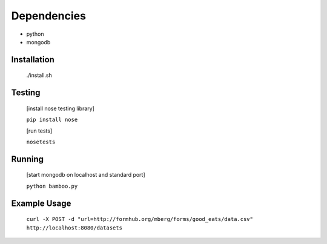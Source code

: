 Dependencies
------------

* python
* mongodb

Installation
============
    
    ./install.sh

Testing
=======

    [install nose testing library]
    
    ``pip install nose``

    [run tests]

    ``nosetests``

Running
=======

    [start mongodb on localhost and standard port]

    ``python bamboo.py``

Example Usage
=============

    ``curl -X POST -d "url=http://formhub.org/mberg/forms/good_eats/data.csv" http://localhost:8080/datasets``